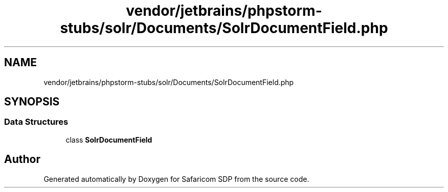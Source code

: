 .TH "vendor/jetbrains/phpstorm-stubs/solr/Documents/SolrDocumentField.php" 3 "Sat Sep 26 2020" "Safaricom SDP" \" -*- nroff -*-
.ad l
.nh
.SH NAME
vendor/jetbrains/phpstorm-stubs/solr/Documents/SolrDocumentField.php
.SH SYNOPSIS
.br
.PP
.SS "Data Structures"

.in +1c
.ti -1c
.RI "class \fBSolrDocumentField\fP"
.br
.in -1c
.SH "Author"
.PP 
Generated automatically by Doxygen for Safaricom SDP from the source code\&.
